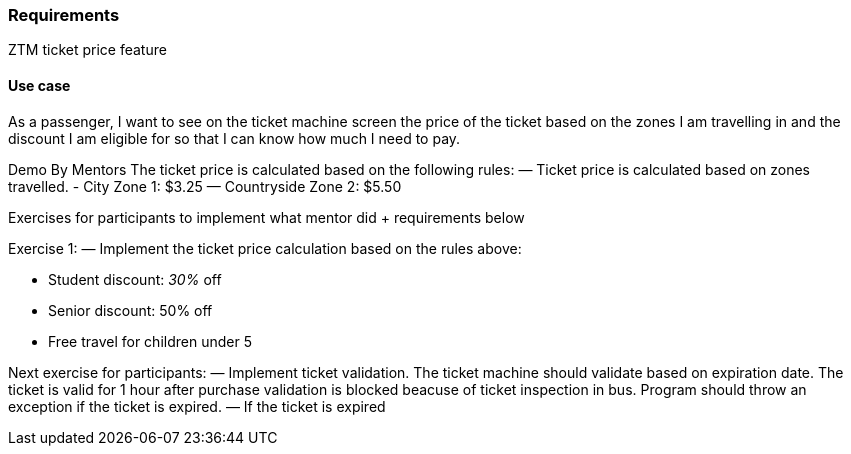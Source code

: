 === Requirements ===

ZTM ticket price feature

==== Use case ====
As a passenger, I want to see on the ticket machine screen the price of the ticket based on the zones I am travelling in
and the discount I am eligible for so that I can know how much I need to pay.

Demo By Mentors
The ticket price is calculated based on the following rules:
— Ticket price is calculated based on zones travelled.
- City Zone 1: $3.25
— Countryside Zone 2: $5.50

Exercises for participants to implement what mentor did + requirements below

Exercise 1:
— Implement the ticket price calculation based on the rules above:

- Student discount: __30%__ off
- Senior discount: 50% off
- Free travel for children under 5


Next exercise for participants:
— Implement ticket validation.
The ticket machine should validate based on expiration date.
The ticket is valid for 1 hour after purchase
validation is blocked beacuse of ticket inspection in bus.
Program should throw an exception if the ticket is expired.
— If the ticket is expired
